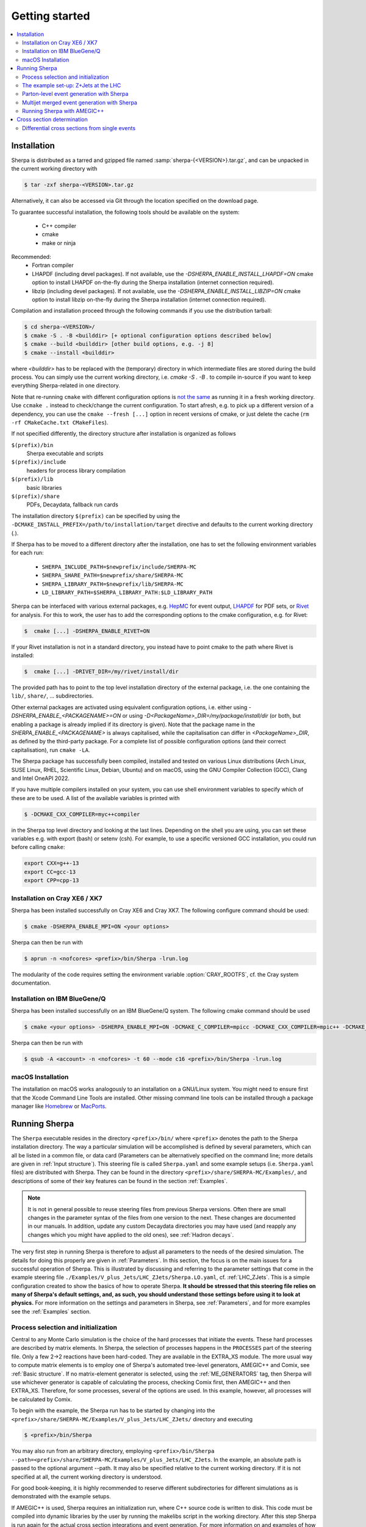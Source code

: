 .. _Getting started:

###############
Getting started
###############


.. contents::
   :local:

.. _Installation:

************
Installation
************


Sherpa is distributed as a tarred and gzipped file named
:samp:`sherpa-{<VERSION>}.tar.gz`, and can be unpacked in the
current working directory with

.. code-block:: shell-session

   $ tar -zxf sherpa-<VERSION>.tar.gz

Alternatively, it can also be accessed via Git through the location
specified on the download page.

To guarantee successful installation, the following tools should be
available on the system:

  * C++ compiler
  * cmake
  * make or ninja


Recommended:
  * Fortran compiler
  * LHAPDF  (including devel packages). If not available, use the `-DSHERPA_ENABLE_INSTALL_LHAPDF=ON` cmake option to install LHAPDF on-the-fly during the Sherpa installation (internet connection required).
  * libzip  (including devel packages). If not available, use the `-DSHERPA_ENABLE_INSTALL_LIBZIP=ON` cmake option to install libzip on-the-fly during the Sherpa installation (internet connection required).

Compilation and installation proceed through the following commands if
you use the distribution tarball:

.. code-block:: shell-session

   $ cd sherpa-<VERSION>/
   $ cmake -S . -B <builddir> [+ optional configuration options described below]
   $ cmake --build <builddir> [other build options, e.g. -j 8]
   $ cmake --install <builddir>

where `<builddir>` has to be replaced with the (temporary) directory in which intermediate files are stored during the build process.
You can simply use the current working directory, i.e. `cmake -S . -B .` to compile in-source if you want to keep everything Sherpa-related in one directory.

Note that re-running ``cmake`` with different configuration options is `not the same <https://gitlab.kitware.com/cmake/cmake/-/issues/19622>`_ as running it in a fresh working directory. Use ``ccmake .`` instead to check/change the current configuration. To start afresh, e.g. to pick up a different version of a dependency, you can use the ``cmake --fresh [...]`` option in recent versions of cmake, or just delete the cache (``rm -rf CMakeCache.txt CMakeFiles``).

If not specified differently, the directory structure after
installation is organized as follows


``$(prefix)/bin``
  Sherpa executable and scripts

``$(prefix)/include``
  headers for process library compilation

``$(prefix)/lib``
  basic libraries

``$(prefix)/share``
  PDFs, Decaydata, fallback run cards


The installation directory ``$(prefix)`` can be specified by using the
``-DCMAKE_INSTALL_PREFIX=/path/to/installation/target`` directive and
defaults to the current working directory (`.`).

If Sherpa has to be moved to a different directory after the
installation, one has to set the following environment variables for
each run:

  * ``SHERPA_INCLUDE_PATH=$newprefix/include/SHERPA-MC``
  * ``SHERPA_SHARE_PATH=$newprefix/share/SHERPA-MC``
  * ``SHERPA_LIBRARY_PATH=$newprefix/lib/SHERPA-MC``
  * ``LD_LIBRARY_PATH=$SHERPA_LIBRARY_PATH:$LD_LIBRARY_PATH``


Sherpa can be interfaced with various external packages,
e.g. `HepMC <http://hepmc.web.cern.ch/hepmc/>`_ for event output,
`LHAPDF <https://lhapdf.hepforge.org/>`_ for PDF sets,
or `Rivet <https://rivet.hepforge.org/>`_ for analysis.
For this to work, the user has to add the corresponding options to the
cmake configuration, e.g. for Rivet:

.. code-block:: shell-session

   $  cmake [...] -DSHERPA_ENABLE_RIVET=ON

If your Rivet installation is not in a standard directory, you instead have to
point cmake to the path where Rivet is installed:

.. code-block:: shell-session

   $  cmake [...] -DRIVET_DIR=/my/rivet/install/dir

The provided path has to point to the top level installation
directory of the external package, i.e. the one containing the
``lib/``, ``share/``, ... subdirectories.

Other external packages are activated using equivalent configuration options,
i.e. either using `-DSHERPA_ENABLE_<PACKAGENAME>=ON`
or using `-D<PackageName>_DIR=/my/package/install/dir`
(or both, but enabling a package is already implied
if its directory is given).
Note that the package name in the `SHERPA_ENABLE_<PACKAGENAME>`
is always capitalised,
while the capitalisation can differ
in `<PackageName>_DIR`,
as defined by the third-party package.
For a complete list of possible configuration options
(and their correct capitalisation),
run ``cmake -LA``.

The Sherpa package has successfully been compiled, installed and tested
on various Linux distributions
(Arch Linux, SUSE Linux, RHEL, Scientific Linux, Debian, Ubuntu) and on macOS,
using the GNU Compiler Collection (GCC), Clang and Intel OneAPI 2022.

If you have multiple compilers installed on your system, you can use
shell environment variables to specify which of these are to be
used. A list of the available variables is printed with

.. code-block:: shell-session

   $ -DCMAKE_CXX_COMPILER=myc++compiler

in the Sherpa top level directory and looking at the last
lines. Depending on the shell you are using, you can set these
variables e.g. with export (bash) or setenv (csh). For example,
to use a specific versioned GCC installation, you could run
before calling ``cmake``:

.. code-block:: bash

   export CXX=g++-13
   export CC=gcc-13
   export CPP=cpp-13


Installation on Cray XE6 / XK7
==============================

Sherpa has been installed successfully on Cray XE6 and Cray XK7.  The
following configure command should be used:

.. code-block:: shell-session

   $ cmake -DSHERPA_ENABLE_MPI=ON <your options>

Sherpa can then be run with

.. code-block:: shell-session

   $ aprun -n <nofcores> <prefix>/bin/Sherpa -lrun.log

The modularity of the code requires setting the environment variable
:option:`CRAY_ROOTFS`, cf. the Cray system documentation.

Installation on IBM BlueGene/Q
==============================

Sherpa has been installed successfully on an IBM BlueGene/Q system.
The following cmake command should be used

.. code-block:: shell-session

   $ cmake <your options> -DSHERPA_ENABLE_MPI=ON -DCMAKE_C_COMPILER=mpicc -DCMAKE_CXX_COMPILER=mpic++ -DCMAKE_Fortran_COMPILER=mpif90

Sherpa can then be run with

.. code-block:: shell-session

   $ qsub -A <account> -n <nofcores> -t 60 --mode c16 <prefix>/bin/Sherpa -lrun.log

macOS Installation
==================

The installation on macOS works analogously to an installation
on a GNU/Linux system.
You might need to ensure first that the Xcode Command Line Tools are installed.
Other missing command line tools
can be installed through a package manager like `Homebrew <https://brew.sh/>`_
or `MacPorts <https://www.macports.org>`_.

.. _Running Sherpa:

**************
Running Sherpa
**************

The ``Sherpa`` executable resides in the directory ``<prefix>/bin/``
where ``<prefix>`` denotes the path to the Sherpa installation
directory. The way a particular simulation will be accomplished is
defined by several parameters, which can all be listed in a common
file, or data card (Parameters can be alternatively specified on the
command line; more details are given in :ref:`Input structure`).  This
steering file is called ``Sherpa.yaml`` and some example setups
(i.e. ``Sherpa.yaml`` files) are distributed with Sherpa.
They can be found in the directory ``<prefix>/share/SHERPA-MC/Examples/``,
and descriptions of some of their key features can be found
in the section :ref:`Examples`.

.. note:: It is not in general possible to reuse steering files from
   previous Sherpa versions. Often there are small changes in the
   parameter syntax of the files from one version to the next.  These
   changes are documented in our manuals. In addition, update any
   custom Decaydata directories you may have used (and reapply any
   changes which you might have applied to the old ones), see
   :ref:`Hadron decays`.

The very first step in running Sherpa is therefore to adjust all
parameters to the needs of the desired simulation. The details for
doing this properly are given in :ref:`Parameters`. In this section,
the focus is on the main issues for a successful operation of
Sherpa. This is illustrated by discussing and referring to the
parameter settings that come in the example steering file
``./Examples/V_plus_Jets/LHC_ZJets/Sherpa.LO.yaml``,
cf. :ref:`LHC_ZJets`.  This is a simple configuration created to show
the basics of how to operate Sherpa. **It should be stressed
that this steering file relies on many of Sherpa's default settings,
and, as such, you should understand those settings before using it to
look at physics.** For more information on the settings and parameters
in Sherpa, see :ref:`Parameters`, and for more examples see the
:ref:`Examples` section.

.. _Process selection and initialization:

Process selection and initialization
====================================

Central to any Monte Carlo simulation is the choice of the hard
processes that initiate the events. These hard processes are described
by matrix elements. In Sherpa, the selection of processes happens in
the ``PROCESSES`` part of the steering file.  Only a few 2->2
reactions have been hard-coded. They are available in the EXTRA_XS
module.  The more usual way to compute matrix elements is to employ
one of Sherpa's automated tree-level generators, AMEGIC++ and Comix,
see :ref:`Basic structure`.  If no matrix-element generator is
selected, using the :ref:`ME_GENERATORS` tag, then Sherpa will use
whichever generator is capable of calculating the process, checking
Comix first, then AMEGIC++ and then EXTRA_XS. Therefore, for some
processes, several of the options are used. In this example, however,
all processes will be calculated by Comix.

To begin with the example, the Sherpa run has to be started by
changing into the
``<prefix>/share/SHERPA-MC/Examples/V_plus_Jets/LHC_ZJets/`` directory
and executing

.. code-block:: shell-session

   $ <prefix>/bin/Sherpa

You may also run from an arbitrary directory, employing
``<prefix>/bin/Sherpa --path=<prefix>/share/SHERPA-MC/Examples/V_plus_Jets/LHC_ZJets``.
In the example, an absolute path is passed to the optional argument
--path.  It may also be specified relative to the current working
directory. If it is not specified at all, the current working
directory is understood.

For good book-keeping, it is highly recommended to reserve different
subdirectories for different simulations as is demonstrated with
the example setups.

If AMEGIC++ is used, Sherpa requires an initialization run, where C++
source code is written to disk. This code must be compiled into
dynamic libraries by the user by running the makelibs script in the
working directory.  After this step Sherpa is run again for the
actual cross section integrations and event generation.  For more
information on and examples of how to run Sherpa using AMEGIC++, see
:ref:`Running Sherpa with AMEGIC++`.

If the internal hard-coded matrix elements or Comix are used, and
AMEGIC++ is not, an initialization run is not needed, and Sherpa will
calculate the cross sections and generate events during the first run
already.

As the cross sections get integrated, the integration over phase space
is optimized to arrive at an efficient event generation.  Subsequently
events are generated if a number of events is passed to the optional
argument :option:`--events` or set in the :file:`Sherpa.yaml` file with the
:ref:`param_EVENTS` parameters.

The generated events are not stored into a file by default; for
details on how to store the events see :ref:`Event output
formats`. Note that the computational effort to go through this
procedure of generating, compiling and integrating the matrix elements
of the hard processes depends on the complexity of the parton-level
final states. For low multiplicities (2->2,3,4), of course, it can be
followed instantly.

.. _Results directory:

Usually more than one generation run is wanted. As long as the
parameters that affect the matrix-element integration are not changed,
it is advantageous to store the cross sections obtained during the
generation run for later use. This saves CPU time especially for large
final-state multiplicities of the matrix elements. Per default, Sherpa
stores these integration results in a directory called :file:`Results/`.
The name of the output directory can be customised via
`Results directory`_


.. code-block:: shell-session

   <prefix>/bin/Sherpa -r <result>/

or with ``RESULT_DIRECTORY: <result>/`` in the steering file, see
:ref:`RESULT_DIRECTORY`. The storage of the integration results can be
prevented by either using

.. code-block:: shell-session

   <prefix>/bin/Sherpa -g

or by specifying ``GENERATE_RESULT_DIRECTORY: false`` in the steering
file.

If physics parameters change, the cross sections have to be
recomputed.  The new results should either be stored in a new
directory or the ``<result>`` directory may be re-used once it has
been emptied.  Parameters which require a recomputation are any
parameters affecting the :ref:`Models`, :ref:`Matrix Elements` or
:ref:`Selectors`.  Standard examples are changing the magnitude of
couplings, renormalisation or factorisation scales, changing the PDF
or centre-of-mass energy, or, applying different cuts at the parton
level. If unsure whether a recomputation is required, a simple test is
to temporarily use a different value for the ``RESULT_DIRECTORY``
option and check whether the new integration numbers (statistically)
comply with the stored ones.

A warning on the validity of the process libraries is in order here:
it is absolutely mandatory to generate new library files, whenever the
physics model is altered, i.e. particles are added or removed and
hence new or existing diagrams may or may not anymore contribute to
the same final states.  Also, when particle masses are switched on or
off, new library files must be generated (however, masses may be
changed between non-zero values keeping the same process
libraries). The best recipe is to create a new and separate setup
directory in such cases. Otherwise the ``Process`` and ``Results``
directories have to be erased:

.. code-block:: shell-session

   $ rm -rf Process/ Results/

In either case one has to start over with the whole initialization
procedure to prepare for the generation of events.



The example set-up: Z+Jets at the LHC
=====================================

The setup file (:file:`Sherpa.yaml`) provided in
``./Examples/V_plus_Jets/LHC_ZJets/`` can be considered as a standard
example to illustrate the generation of fully hadronised events in
Sherpa, cf. :ref:`LHC_ZJets`. Such events will include effects from
parton showering, hadronisation into primary hadrons and their
subsequent decays into stable hadrons. Moreover, the example chosen
here nicely demonstrates how Sherpa is used in the context of merging
matrix elements and parton showers :cite:`Hoeche2009rj`. In addition
to the aforementioned corrections, this simulation of inclusive
Drell-Yan production (electron-positron channel) will then include
higher-order jet corrections at the tree level. As a result the
transverse-momentum distribution of the Drell-Yan pair and the
individual jet multiplicities as measured by the ATLAS and CMS
collaborations at the LHC can be well described.

Before event generation, the initialization procedure as described in
:ref:`Process selection and initialization` has to be completed. The
matrix-element processes included in the setup are the following: ::

  proton proton -> parton parton -> electron positron + up to five partons


In the ``PROCESSES`` list of the steering file this translates into

.. code-block:: yaml

   PROCESSES:
   - 93 93 -> 11 -11 93{5}:
       Order: {QCD: 0, EW: 2}
       CKKW: 20
     [...]

Fixing the order of electroweak
couplings to :option:`2`, matrix elements of all partonic subprocesses
for Drell-Yan production without any and with up to five extra QCD
parton emissions will be generated.  Proton--proton collisions are
considered at beam energies of 6.5 TeV.
Model parameters and couplings can all be defined in
the :file:`Sherpa.yaml` file as you will see in the rest of this manual.

The QCD radiation matrix elements have to be regularised to obtain
meaningful cross sections. This is achieved by specifying ``CKKW: 20``
when defining the process in :file:`Sherpa.yaml`. Simultaneously, this
tag initiates the ME-PS merging procedure.  To eventually obtain fully
hadronised events, the ``FRAGMENTATION`` setting has been left on it's
default value :option:`Ahadic` (and therefore been omitted from the
steering file), which will run Sherpa's cluster hadronisation, and the
``DECAYMODEL`` setting has it's default value :option:`Hadrons`, which
will run Sherpa's hadron decays. Additionally corrections owing to
photon emissions are taken into account.

For a first example run with this setup, we suggest to simplify the run card
significantly and only later, for physics studies, going back to the
full-featured run card. So replace the full process listing with
a short and simple

.. code-block:: yaml

   PROCESSES:
   - 93 93 -> 11 -11 93{1}:
     Order: {QCD: 0, EW: 2}
     CKKW: 20

for now. Then you can go ahead and start Sherpa for the first time by running the

.. code-block:: shell-session

   $ <prefix>/bin/Sherpa

command as described in :ref:`Running Sherpa`. Sherpa displays some
output as it runs. At the start of the run, Sherpa initializes the
relevant model, and displays a table of particles, with their
:ref:`PDG codes` and some properties. It also displays the
:ref:`Particle containers`, and their contents. The other relevant
parts of Sherpa are initialized, including the matrix element
generator(s). The Sherpa output will look like:

.. code-block:: console

   Welcome to Sherpa, <user name> on <host name>. Initialization of framework underway.
   [...]
   Random::SetSeed(): Seed set to 1234
   [...]
   Beam_Spectra_Handler: type = Collider Setup
    for P+ (on = 0, p = (6500,0,0,6500))
    and P+ (on = 0, p = (6500,0,0,-6500)).
   ISR handling:
    PDFs for hard scattering:              PDF4LHC21_40_pdfas + PDF4LHC21_40_pdfas
    PDFs for multiple parton interactions: PDF4LHC21_40_pdfas + PDF4LHC21_40_pdfas
   Standard_Model::FixEWParameters() {
    Input scheme: alphamZsW
                  alpha(mZ)-mZ-sin(theta_W) scheme, input: 1/\alphaQED(m_Z), sin^2(theta_W), m_Z, m_h, widths
    Ren. scheme:  alphamZsW

    Parameters:   sin^2(\theta_W) = 0.23113
                  vev             = 246.16 - 3.36725 i
   }
   Running_AlphaQED::PrintSummary() {
     Setting \alpha according to EW scheme
     1/\alpha(0)   = 128.802
     1/\alpha(def) = 128.802
   }
   One_Running_AlphaS::PrintSummary() {
     Setting \alpha_s according to PDF
     perturbative order 2
     \alpha_s(M_Z) = 0.118
   }
   [...]
   Hadron_Init::Init(): Initializing kf table for hadrons.
   Initialized the Fragmentation_Handler.
   Initialized the Soft_Collision_Handler.
   Initialized the Shower_Handler.
   [...]
   Matrix_Element_Handler::BuildProcesses(): Looking for processes .. done
   Matrix_Element_Handler::InitializeProcesses(): Performing tests .. done
   Matrix_Element_Handler::InitializeProcesses(): Initializing scales  done
   Initialized the Matrix_Element_Handler for the hard processes.
   Primordial_KPerp::Primordial_KPerp() {
     scheme = 0
     beam 1: P+, mean = 1.1, sigma = 0.914775
     beam 2: P+, mean = 1.1, sigma = 0.914775
   }
   Initialized the Beam_Remnant_Handler.
   Hadron_Decay_Map::Read:   Initializing HadronDecays.dat. This may take some time.
   Initialized the Hadron_Decay_Handler, Decay model = Hadrons
   [...]

   
Then Sherpa will start to integrate the cross sections. The output
will look like:

.. code-block:: console

   Process_Group::CalculateTotalXSec(): Calculate xs for '2_2__j__j__e-__e+' (Comix)
   Integration parameters: n_{min} = 5000, N_{opt} = 10, N_{max} = 1, exponent = 0.5
   Starting the calculation at 11:57:37. Lean back and enjoy ... .
   1630.48 pb +- ( 54.9451 pb = 3.36988 % ) 5000 ( 5029 -> 99.4 % )
   full optimization:  ( 0s elapsed / 8s left ) [11:57:38]
   1720.96 pb +- ( 87.5796 pb = 5.089 % ) 7071 ( 7113 -> 99.3 % )
   full optimization:  ( 0s elapsed / 9s left ) [11:57:38]
   ...

The first line here displays the process which is being calculated. In
this example, the integration is for the 2->2 process, parton, parton
-> electron, positron. The matrix element generator used is displayed
after the process.  As the integration progresses, summary lines are
displayed, like the one shown above. The current estimate of the cross
section is displayed, along with its statistical error estimate. The
number of phase space points calculated is displayed after this,
and the efficiency is displayed after that. On the line below, the time
elapsed is shown, and an estimate of the total time till the optimisation
is complete.  In square brackets is an output of the system clock.

When the integration is complete, the output will look like:

.. code-block:: console

   ...
   1681.34 pb +- ( 4.26194 pb = 0.253485 % ) 79980 ( 80030 -> 100 % )
   full optimization:  ( 1s elapsed / 8s left ) [11:57:39]
   1680.89 pb +- ( 3.27672 pb = 0.194939 % ) 113108 ( 113158 -> 100 % )
   full optimization:  ( 1s elapsed / 8s left ) [11:57:39]
   1680.34 pb +- ( 2.56818 pb = 0.152838 % ) 159958 ( 160008 -> 100 % )
   integration time:   ( 2s elapsed / 7s left ) [11:57:40]
   2_2__j__j__e-__e+ : 1680.34 pb +- ( 2.56818 pb = 0.152838 % )  exp. eff: 21.5474 %
     reduce max for 2_2__j__j__e-__e+ to 1 ( eps = 0.001 -> exp. eff 0.215474 ) 

with the final cross section result and its statistical error displayed.

Sherpa will then move on to integrate the other processes specified in the
run card.

When the integration is complete, the event generation will start.  As
the events are being generated, Sherpa will display a summary line
stating how many events have been generated, and an estimate of how
long it will take.  When the event generation is complete, Sherpa's
output looks like:

.. code-block:: console

   Event 10000 ( 72 s total ) = 1.20418e+07 evts/day
   Summarizing the run may take some time ...
   +----------------------------------------------------------------------------+
   | Nominal or variation name     XS [pb]      RelDev  AbsErr [pb]      RelErr |
   +----------------------------------------------------------------------------+
   | Nominal                       1810.51         0 %      161.038      8.89 % |
   +----------------------------------------------------------------------------+

A summary of the number of events generated is displayed, with the
total cross section for the process and possible systematic variations
:cite:`Bothmann2016nao` and :ref:`Input structure`.

The generated events are not stored into a file by default; for
details on how to store the events see :ref:`Event output formats`.


.. _Parton-level event generation with Sherpa:

Parton-level event generation with Sherpa
=========================================

Sherpa has its own tree-level matrix-element generators called
AMEGIC++ and Comix.  Furthermore, with the module PHASIC++,
sophisticated and robust tools for phase-space integration are
provided. Therefore Sherpa obviously can be used as a cross-section
integrator. Because of the way Monte Carlo integration is
accomplished, this immediately allows for parton-level event
generation. Taking the ``LHC_ZJets`` setup, users have to modify just
a few settings in ``Sherpa.yaml`` and would arrive at a parton-level
generation for the process gluon down-quark to electron positron and
down-quark, to name an example. When, for instance, the options
"``EVENTS: 0``" and "``OUTPUT: 2``" are added to the steering file, a
pure cross-section integration for that process would be obtained with
the results plus integration errors written to the screen.

For the example, the process definition in ``PROCESSES`` simplifies to

.. code-block:: yaml

   - 21 1 -> 11 -11 1:
       Order: {QCD: 1, EW: 2}

with all other settings in the process block removed.  And under the
assumption to start afresh, the initialization procedure has to be
followed as before.  Picking the same collider environment as in the
previous example there are only two more changes before the
:file:`Sherpa.yaml` file is ready for the calculation of the hadronic
cross section of the process g d to e- e+ d at LHC and subsequent
parton-level event generation with Sherpa. These changes read
``SHOWER_GENERATOR: None``, to switch off parton showering,
``FRAGMENTATION: None``, to do so for the hadronisation effects,
``MI_HANDLER: None``, to switch off multiparton interactions, and
``ME_QED: {ENABLED: false}``, to switch off resummed QED corrections
onto the :math:`Z \rightarrow e^- e^+` decay. Additionally, the
non-perturbative intrinsic transverse momentum may be wished to not be
taken into account, therefore set ``BEAM_REMNANTS: false``.

.. _Multijet merged event generation with Sherpa:

Multijet merged event generation with Sherpa
============================================

For a large fraction of LHC final states, the application of
reconstruction algorithms leads to the identification of several hard
jets. Calculations therefore need to describe as accurately as
possible both the hard jet production as well as the subsequent
evolution and the interplay of multiple such topologies. Several
scales determine the evolution of the event.

Various such merging schemes have been proposed: :cite:`Catani2001cc`,
:cite:`Lonnblad2001iq`, :cite:`Mangano2001xp`, :cite:`Krauss2002up`,
:cite:`Mangano2006rw`, :cite:`Lavesson2008ah`, :cite:`Hoeche2009rj`,
:cite:`Hamilton2009ne`, :cite:`Hamilton2010wh`, :cite:`Hoeche2010kg`,
:cite:`Lonnblad2011xx`, :cite:`Hoeche2012yf`, :cite:`Gehrmann2012yg`,
:cite:`Lonnblad2012ng`, :cite:`Lonnblad2012ix`.  Comparisons of the
older approaches can be found e.g. in :cite:`Hoche2006ph`,
:cite:`Alwall2007fs`. The currently most advanced treatment at
tree-level, detailed in :cite:`Hoeche2009rj`, :cite:`Hoeche2009xc`,
:cite:`Carli2009cg`, is implemented in Sherpa.

How to setup a multijet merged calculation is detailed in most
:ref:`Examples`, e.g. :ref:`LHC_WJets`, :ref:`LHC_ZJets` or
:ref:`TopsJets`.



.. _Running Sherpa with AMEGIC++:

Running Sherpa with AMEGIC++
============================

When Sherpa is run using the matrix element generator AMEGIC++, it is
necessary to run it twice. During the first run (the initialization
run) Feynman diagrams for the hard processes are constructed and
translated into helicity amplitudes. Furthermore suitable phase-space
mappings are produced. The amplitudes and corresponding integration
channels are written to disk as C++ source code, placed in a
subdirectory called ``Process``. The initialization run is started
using the standard Sherpa executable, as described in :ref:`Running
Sherpa`. The relevant command is

.. code-block:: shell-session

   $ <prefix>/bin/Sherpa

The initialization run stops with the message "New libraries
created. Please compile.", which is nothing but the request to carry
out the compilation and linking procedure for the generated
matrix-element libraries. The ``makelibs`` script, provided for this
purpose and created in the working directory, must be invoked by the
user (see ``./makelibs -h`` for help):

.. code-block:: shell-session

   $ ./makelibs

Note that the ``cmake`` tool has to be available for this step

.. index:: AMEGIC_LIBRARY_MODE

Another option is :kbd:`./makelibs -m`, which creates one library per
subprocess. This can be useful for very complex processes, in
particular if the default combined library generation fails due to a
limit on the number of command line arguments.  Note that this option
requires that Sherpa is run with ``AMEGIC_LIBRARY_MODE: 0`` (default:
1).

Afterwards Sherpa can be restarted using the same command as
before. In this run (the generation run) the cross sections of the
hard processes are evaluated. Simultaneously the integration over
phase space is optimized to arrive at an efficient event generation.

.. _Cross section determination:

***************************
Cross section determination
***************************

To determine the total cross section, in particular in the context of
multijet merging with Sherpa, the final output of the event generation
run should be used, e.g.

.. code-block:: console

   +-----------------------------------------------------+
   |                                                     |
   |  Total XS is 1612.17 pb +- ( 8.48908 pb = 0.52 % )  |
   |                                                     |
   +-----------------------------------------------------+

Note that the Monte Carlo error quoted for the total cross section is
determined during event generation. It, therefore, might differ
substantially from the errors quoted during the integration step, and
it can be reduced simply by generating more events.

In contrast to plain fixed order results, Sherpa's total cross section
in multijet merging setups (MEPS, MENLOPS, MEPS\@NLO) is composed of
values from various fixed order processes, namely those which are
combined by applying the multijet merging, see :ref:`Multijet merged
event generation with Sherpa`. In this context, it is important to
note:

**The higher multiplicity tree-level  cross sections determined during
the integration step are meaningless by themselves, only the inclusive
cross section printed at the end of  the event generation run is to be
used.**

**Sherpa total  cross sections  have leading  order accuracy  when the
generator is run  in LO merging mode (MEPS), in  NLO merging (MENLOPS,
MEPS\@NLO) mode they have NLO accuracy.**


Differential cross sections from single events
==============================================


To calculate the expectation value of an observable defined through a
series of cuts and requirements each event produced by Sherpa has to
be evaluated whether it meets the required criteria. The expectation
value is then given by

.. math::
   \langle O\rangle = \frac{1}{N_\text{trial}} \cdot \sum_i^n {w_i(\Phi_i) O(\Phi_i)}.

Therein the :math:`w_i(\Phi_i)` are the weight of the event with the
phase space configuration :math:`\Phi_i` and :math:`O(\Phi_i)` is the
value of the observable at this point. :math:`N_\text{trial} =
\sum_i^n n_{\text{trial,i}}` is the sum of number of trials
:math:`n_\text{trial,i}` of all events. A good cross check is to
reproduce the inclusive cross section as quoted by Sherpa (see above).

In case of unweighted events one might want to rescale the uniform
event weight to unity using ``w_norm``. The above equation then reads

.. math::
   \langle O \rangle = \frac{w_\text{norm}}{N_\text{trial}} \cdot \sum_i^n{\frac{w_i(\Phi_i)}{w_\text{norm} O(\Phi_i)}}

wherein :math:`\frac{w_i(\Phi_i)}{w_\text{norm}} = 1`, i.e. the sum simply
counts how many events pass the selection criteria of the
observable. If however, ``PartiallyUnweighted`` event weights or
``Enhance_Factor`` or ``Enhance_Observable`` are used, this is no
longer the case and the full form needs to be used.

All required quantities, :math:`w_i`, :math:`w_\text{norm}` and
:math:`n_{\text{trial},i}`, accompany each event and are written
e.g. into the HepMC output (cf. :ref:`Event output formats`).
